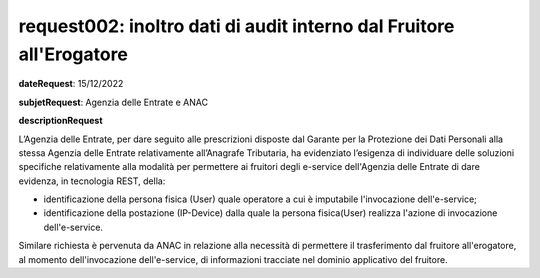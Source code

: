 request002: inoltro dati di audit interno dal Fruitore all'Erogatore
====================================================================

**dateRequest**: 15/12/2022

**subjetRequest**: Agenzia delle Entrate e ANAC

**descriptionRequest**


L’Agenzia delle Entrate, per dare seguito alle prescrizioni disposte dal Garante per la Protezione dei Dati Personali alla stessa Agenzia delle Entrate relativamente all’Anagrafe Tributaria, ha evidenziato l’esigenza di individuare delle soluzioni specifiche relativamente alla modalità per permettere ai fruitori degli e-service dell'Agenzia delle Entrate di dare evidenza, in tecnologia REST, della:

- identificazione della persona fisica (User) quale operatore a cui è imputabile l'invocazione dell'e-service;
- identificazione della postazione (IP-Device) dalla quale la persona fisica(User) realizza l'azione di invocazione dell'e-service.

Similare richiesta è pervenuta da ANAC in relazione alla necessità di permettere il trasferimento dal fruitore all'erogatore, al momento dell'invocazione dell'e-service, di informazioni tracciate nel dominio applicativo del fruitore.


